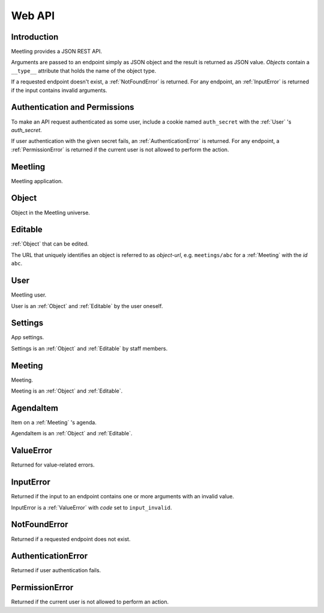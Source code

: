 Web API
=======

Introduction
------------

Meetling provides a JSON REST API.

Arguments are passed to an endpoint simply as JSON object and the result is returned as JSON value.
*Objects* contain a ``__type__`` attribute that holds the name of the object type.

If a requested endpoint doesn't exist, a :ref:`NotFoundError` is returned. For any endpoint, an
:ref:`InputError` is returned if the input contains invalid arguments.

Authentication and Permissions
------------------------------

To make an API request authenticated as some user, include a cookie named ``auth_secret`` with the
:ref:`User` 's *auth_secret*.

If user authentication with the given secret fails, an :ref:`AuthenticationError` is returned. For
any endpoint, a :ref:`PermissionError` is returned if the current user is not allowed to perform the
action.

.. _Meetling:

Meetling
--------

Meetling application.

.. http:post:: /api/login

   ``{"code": null}``

   Log in an :ref:`User` (device) and return them.

   If *code* is given, log in an existing user with the login *code*. If the login fails, a
   :exc:`ValueError` (``code_invalid``) is returned.

   If *code* is ``null``, create and log in a new user. The very first user who logs in is
   registered as staff member.

.. http:post:: /api/meetings

   ``{"title", "time": null, "location": null, "description": null}``

   Create a :ref:`Meeting` and return it.

   Permission: Authenticated users.

.. http:post:: /api/create-example-meeting

   Create a :ref:`Meeting` with an example agenda and return it.

   Useful to illustrate how meetings work.

   Permission: Authenticated users.

.. _Object:

Object
------

Object in the Meetling universe.

.. attribute:: id

   Unique ID of the object.

.. attribute:: trashed

   Indicates if the object has been trashed (deleted).

.. _Editable:

Editable
--------

:ref:`Object` that can be edited.

The URL that uniquely identifies an object is referred to as *object-url*, e.g. ``meetings/abc`` for
a :ref:`Meeting` with the *id* ``abc``.

.. describe:: authors

   :ref:`User` s who edited the object.

.. http:post:: /api/(object-url)

   ``{attrs...}``

   Edit the attributes given by *attrs* and return the updated object.

   A *trashed* (deleted) object cannot be edited. In this case a :ref:`ValueError`
   (`object_trashed`) is returned.

   Permission: Authenticated users.

.. _User:

User
----

Meetling user.

User is an :ref:`Object` and :ref:`Editable` by the user oneself.

.. describe:: name

   Name or nick name.

.. describe:: auth_secret

   Secret for authentication. Visible only to the user oneself.

.. http:get:: /api/users/(id)

   Get the user given by *id*.

.. _Settings:

Settings
--------

App settings.

Settings is an :ref:`Object` and :ref:`Editable` by staff members.

.. describe:: title

   Site title.

.. describe:: icon

   URL of the site icon. May be ``null``.

.. describe:: favicon

   URL of the site icon optimized for a small size. May be ``null``.

.. describe:: staff

   Staff users.

.. http:get:: /api/settings

   Get the settings.

.. _Meeting:

Meeting
-------

Meeting.

Meeting is an :ref:`Object` and :ref:`Editable`.

.. describe:: title

   Title of the meeting.

.. describe:: time

   Date and time the meeting begins. May be ``null``.

.. describe:: location

   Location where the meeting takes place. May be ``null``.

.. describe:: description

   Description of the meeting. May be ``null``.

.. http:get:: /api/meetings/(id)

   Get the meeting given by *id*.

.. http:get:: /api/meetings/(id)/items

   Get the list of :ref:`AgendaItem` s on the meeting's agenda.

   If ``/trashed`` is appended to the URL, only trashed (deleted) items are returned.

.. http:post:: /api/meetings/(id)/items

   ``{"title", "duration": null, "description": null}``

   Create an :ref:`AgendaItem` and return it.

   Permission: Authenticated users.

.. http:post:: /api/meetings/(id)/trash-agenda-item

   ``{"item_id"}``

   Trash (delete) the :ref:`AgendaItem` with *item_id*.

   If there is no item with *item_id* for the meeting, a :ref:`ValueError` (``item_not_found``) is
   returned.

   Permission: Authenticated users.

.. http:post:: /api/meetings/(id)/restore-agenda-item

   ``{"item_id"}``

   Restore the previously trashed (deleted) :ref:`AgendaItem` with *item_id*.

   If there is no trashed item with *item_id* for the meeting, a :ref:`ValueError`
   (``item_not_found``) is returned.

   Permission: Authenticated users.

.. _AgendaItem:

AgendaItem
----------

Item on a :ref:`Meeting` 's agenda.

AgendaItem is an :ref:`Object` and :ref:`Editable`.

.. describe:: title

   Title of the item.

.. describe:: duration

   Time the agenda item takes in minutes. May be ``null``.

.. describe:: description

   Description of the item. May be ``null``.

.. http:get:: /api/meetings/(meeting-id)/items/(item-id)

   Get the item given by *item-id*.

.. _ValueError:

ValueError
----------

Returned for value-related errors.

.. attribute:: code

   Error string providing more information about the problem.

.. _InputError:

InputError
----------

Returned if the input to an endpoint contains one or more arguments with an invalid value.

InputError is a :ref:`ValueError` with *code* set to ``input_invalid``.

.. attribute:: errors

   Map of argument names / error strings for every problematic argument of the input.

.. _NotFoundError:

NotFoundError
-------------

Returned if a requested endpoint does not exist.

.. _AuthenticationError:

AuthenticationError
-------------------

Returned if user authentication fails.

.. _PermissionError:

PermissionError
---------------

Returned if the current user is not allowed to perform an action.
